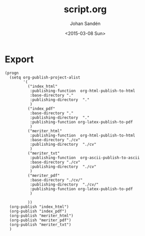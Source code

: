 #+TITLE:     script.org
#+AUTHOR:    Johan Sandén
#+EMAIL:     johan.sanden@gmail.com
#+DATE:      <2015-03-08 Sun>
#+LANGUAGE:  sv
#+OPTIONS:   H:3 num:t toc:nil \n:nil @:t ::t |:t ^:t -:t f:t *:t <:t
#+OPTIONS:   TeX:t LaTeX:t skip:nil d:nil todo:t pri:nil tags:not-in-toc
#+INFOJS_OPT: view:nil toc:nil ltoc:t mouse:underline buttons:0 path:http://orgmode.org/org-info.js


* Export
#+name: ExportCvOrgToHTML
#+begin_src elisp :results silent
(progn 
  (setq org-publish-project-alist
        '(
          ("index_html"
           :publishing-function  org-html-publish-to-html 
           :base-directory "."
           :publishing-directory  "."
           )
          ("index_pdf"
           :base-directory "."
           :publishing-directory  "."
           :publishing-function org-latex-publish-to-pdf
           )
          ("meriter_html"
           :publishing-function  org-html-publish-to-html 
           :base-directory "./cv"
           :publishing-directory  "./cv"
           )
          ("meriter_txt"
           :publishing-function  org-ascii-publish-to-ascii
           :base-directory "./cv"
           :publishing-directory  "./cv"
           )
          ("meriter_pdf"
           :base-directory "./cv/"
           :publishing-directory  "./cv/"
           :publishing-function org-latex-publish-to-pdf
           )

          ))
  (org-publish "index_html")
  (org-publish "index_pdf")
  (org-publish "meriter_html")
  (org-publish "meriter_pdf")
  (org-publish "meriter_txt")
  )
#+end_src

